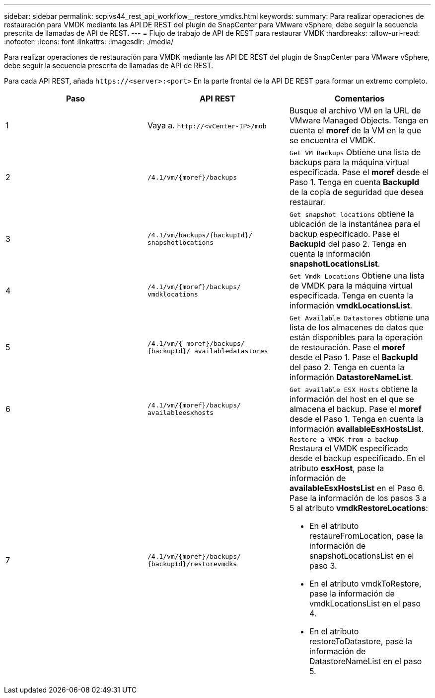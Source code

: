 ---
sidebar: sidebar 
permalink: scpivs44_rest_api_workflow__restore_vmdks.html 
keywords:  
summary: Para realizar operaciones de restauración para VMDK mediante las API DE REST del plugin de SnapCenter para VMware vSphere, debe seguir la secuencia prescrita de llamadas de API de REST. 
---
= Flujo de trabajo de API de REST para restaurar VMDK
:hardbreaks:
:allow-uri-read: 
:nofooter: 
:icons: font
:linkattrs: 
:imagesdir: ./media/


[role="lead"]
Para realizar operaciones de restauración para VMDK mediante las API DE REST del plugin de SnapCenter para VMware vSphere, debe seguir la secuencia prescrita de llamadas de API de REST.

Para cada API REST, añada `\https://<server>:<port>` En la parte frontal de la API DE REST para formar un extremo completo.

|===
| Paso | API REST | Comentarios 


| 1 | Vaya a. `\http://<vCenter-IP>/mob` | Busque el archivo VM en la URL de VMware Managed Objects. Tenga en cuenta el *moref* de la VM en la que se encuentra el VMDK. 


| 2 | `/4.1/vm/{moref}/backups` | `Get VM Backups` Obtiene una lista de backups para la máquina virtual especificada. Pase el *moref* desde el Paso 1. Tenga en cuenta *BackupId* de la copia de seguridad que desea restaurar. 


| 3 | `/4.1/vm/backups/{backupId}/
snapshotlocations` | `Get snapshot locations` obtiene la ubicación de la instantánea para el backup especificado. Pase el *BackupId* del paso 2. Tenga en cuenta la información *snapshotLocationsList*. 


| 4 | `/4.1/vm/{moref}/backups/
vmdklocations` | `Get Vmdk Locations` Obtiene una lista de VMDK para la máquina virtual especificada. Tenga en cuenta la información *vmdkLocationsList*. 


| 5 | `/4.1/vm/{ moref}/backups/
{backupId}/
availabledatastores` | `Get Available Datastores` obtiene una lista de los almacenes de datos que están disponibles para la operación de restauración. Pase el *moref* desde el Paso 1. Pase el *BackupId* del paso 2. Tenga en cuenta la información *DatastoreNameList*. 


| 6 | `/4.1/vm/{moref}/backups/
availableesxhosts` | `Get available ESX Hosts` obtiene la información del host en el que se almacena el backup. Pase el *moref* desde el Paso 1. Tenga en cuenta la información *availableEsxHostsList*. 


| 7 | `/4.1/vm/{moref}/backups/
{backupId}/restorevmdks`  a| 
`Restore a VMDK from a backup` Restaura el VMDK especificado desde el backup especificado. En el atributo *esxHost*, pase la información de *availableEsxHostsList* en el Paso 6. Pase la información de los pasos 3 a 5 al atributo *vmdkRestoreLocations*:

* En el atributo restaureFromLocation, pase la información de snapshotLocationsList en el paso 3.
* En el atributo vmdkToRestore, pase la información de vmdkLocationsList en el paso 4.
* En el atributo restoreToDatastore, pase la información de DatastoreNameList en el paso 5.


|===